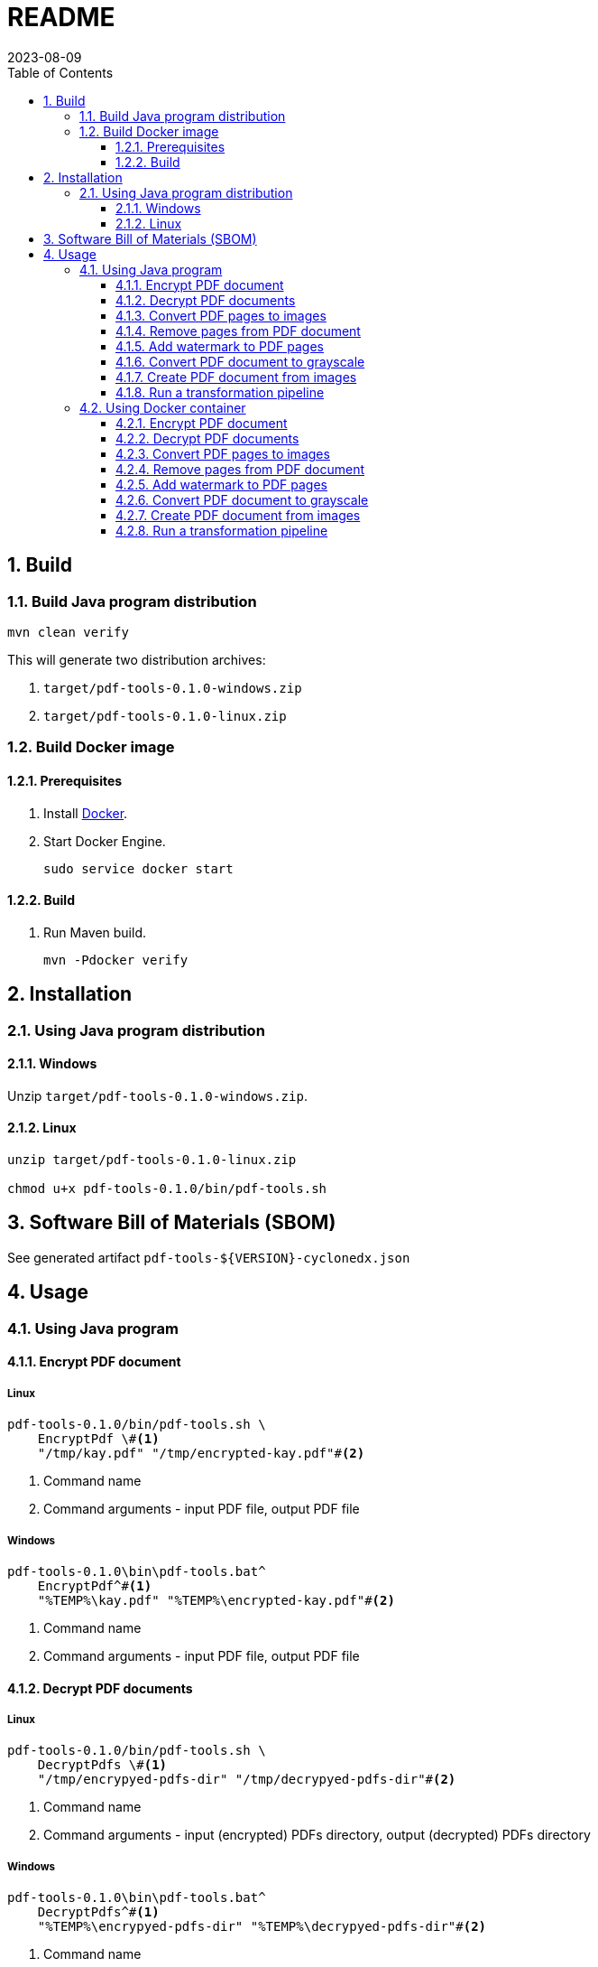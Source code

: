= README
:experimental:
:icons: font
:revdate: 2023-08-09
:sectnums:
:sectnumlevels: 5
:toclevels: 5
:toc:

:blank: pass:[ +]

////
== Development
=== GraalVM native image
==== Native image configuration
. The procedure to generate native image configuration using native image agent is as follows:
  .. Run the following command:
+
--
[source,sh]
----
mvn \
    -Pnative \
    -Dagent=true \#<1>
    -DskipNativeTests \#<2>
    clean test \
    native:metadata-copy #<3>
----
<1> Run tests with the native image agent enabled, to generate native configuration files.
<2> Skip running native tests because running them with the native image agent enabled results into errors.
<3> Copy generated native image configuration files to an appropriate location.
--
  .. Manually review the changes in files in `src/main/resources/META-INF/native-image` directory.

  .. Make appropriate changes to `src/graalvm-native-image-config/access-filter.json` file.

  .. Remove unwanted resources from `src/main/resources/META-INF/native-image/serialization-config.json` file.
+
NOTE: Until https://github.com/oracle/graal/issues/2602[#2602 - Native image agent filter: exclude resources] is resolved, we need to manually delete unwanted resources (such as the resources related to testing framework) from the `META-INF/native-image/resource-config.json` generated by the native image agent.

. Until https://github.com/oracle/graal/issues/2922[#2922 - Native image/Tracing agent filter: Improve syntax] is resolved, we won't be able to use `{ "excludeClasses": "rahulb.pdftools.**.*Test" }` in `src/graalvm-native-image-config/access-filter.json`.

==== IDE
. Use GraalVM as the SDK for IntelliJ IDEA project.
////


== Build
=== Build Java program distribution
[source,cmd]
----
mvn clean verify
----

This will generate two distribution archives:

. `target/pdf-tools-0.1.0-windows.zip`
. `target/pdf-tools-0.1.0-linux.zip`


////
=== Build Windows executable
==== Prerequisites
. Install https://www.graalvm.org/[GraalVM] v22.3+.

. Install https://www.graalvm.org/22.3/reference-manual/native-image/[Native Image].
+
NOTE: On Windows, Native Image requires Visual Studio Code and Microsoft Visual C++(MSVC).

. Install https://maven.apache.org/[Apache Maven]

==== Build
. Open `Developer Command Prompt for VS 2022` in Windows Terminal.
+
.Developer Command Prompt for VS 2022
[source]
----
******************************************************
** Visual Studio 2022 Developer Command Prompt v17.5.3
** Copyright (c) 2022 Microsoft Corporation
******************************************************

>
----

. Run Maven build.
+
[source,cmd]
----
> cd <project-directory>

pdf-tools> set JAVA_HOME=<graalvm-home-directory>

pdf-tools> mvn -Pnative package
----
////


=== Build Docker image
==== Prerequisites
. Install https://docs.docker.com/[Docker].

. Start Docker Engine.
+
[source,cmd]
----
sudo service docker start
----

==== Build
. Run Maven build.
+
[source,cmd]
----
mvn -Pdocker verify
----


== Installation
=== Using Java program distribution
==== Windows
Unzip `target/pdf-tools-0.1.0-windows.zip`.

==== Linux
[source,sh]
----
unzip target/pdf-tools-0.1.0-linux.zip

chmod u+x pdf-tools-0.1.0/bin/pdf-tools.sh
----


== Software Bill of Materials (SBOM)
See generated artifact `+pdf-tools-${VERSION}-cyclonedx.json+`


== Usage
=== Using Java program
==== Encrypt PDF document
[discrete]
===== Linux
[source,sh]
----
pdf-tools-0.1.0/bin/pdf-tools.sh \
    EncryptPdf \#<1>
    "/tmp/kay.pdf" "/tmp/encrypted-kay.pdf"#<2>
----
<1> Command name
<2> Command arguments - input PDF file, output PDF file

[discrete]
===== Windows
[source,cmd]
----
pdf-tools-0.1.0\bin\pdf-tools.bat^
    EncryptPdf^#<1>
    "%TEMP%\kay.pdf" "%TEMP%\encrypted-kay.pdf"#<2>
----
<1> Command name
<2> Command arguments - input PDF file, output PDF file

==== Decrypt PDF documents
[discrete]
===== Linux
[source,sh]
----
pdf-tools-0.1.0/bin/pdf-tools.sh \
    DecryptPdfs \#<1>
    "/tmp/encrypyed-pdfs-dir" "/tmp/decrypyed-pdfs-dir"#<2>
----
<1> Command name
<2> Command arguments - input (encrypted) PDFs directory, output (decrypted) PDFs directory

[discrete]
===== Windows
[source,cmd]
----
pdf-tools-0.1.0\bin\pdf-tools.bat^
    DecryptPdfs^#<1>
    "%TEMP%\encrypyed-pdfs-dir" "%TEMP%\decrypyed-pdfs-dir"#<2>
----
<1> Command name
<2> Command arguments - input (encrypted) PDFs directory, output (decrypted) PDFs directory

==== Convert PDF pages to images
[discrete]
===== Linux
[source,sh]
----
pdf-tools-0.1.0/bin/pdf-tools.sh \
    PdfToImage \#<1>
    "/tmp/input.pdf" "/tmp/" "1,2,3" 300 "jpeg" #<2>
----
<1> Command name
<2> Command arguments - input PDF file, output directory, page numbers, DPI, image format.

[discrete]
===== Windows
[source,cmd]
----
pdf-tools-0.1.0\bin\pdf-tools.bat^
    PdfToImage^#<1>
    "%TEMP%\input.pdf" "%TEMP%" "1,2,3" 300 "jpeg" #<2>
----
<1> Command name
<2> Command arguments - input PDF file, output directory, page numbers, DPI, image format.

==== Remove pages from PDF document
[discrete]
===== Linux
[source,sh]
----
pdf-tools-0.1.0/bin/pdf-tools.sh \
    RemovePages \#<1>
    "/tmp/input.pdf" "1,3" "/tmp/output.pdf" #<2>
----
<1> Command name
<2> Command arguments - input PDF file, page numbers to remove, output PDF file

[discrete]
===== Windows
[source,cmd]
----
pdf-tools-0.1.0\bin\pdf-tools.bat^
    RemovePages^#<1>
    "%TEMP%\input.pdf" "1,3" "%TEMP%\output.pdf" #<2>
----
<1> Command name
<2> Command arguments - input PDF file, page numbers to remove, output PDF file

==== Add watermark to PDF pages
[discrete]
===== Linux
[source,sh]
----
pdf-tools-0.1.0/bin/pdf-tools.sh \
    AddWatermark \#<1>
    "/tmp/input.pdf" "DUPLICATE" 40 "/tmp/output.pdf" #<2>
----
<1> Command name
<2> Command arguments - input PDF file, watermark text, font size, output PDF file

[discrete]
===== Windows
[source,cmd]
----
pdf-tools-0.1.0\bin\pdf-tools.bat^
    AddWatermark^#<1>
    "%TEMP%\input.pdf" "DUPLICATE" 40 "%TEMP%\output.pdf" #<2>
----
<1> Command name
<2> Command arguments - input PDF file, watermark text, font size, output PDF file

==== Convert PDF document to grayscale
[discrete]
===== Linux
[source,sh]
----
pdf-tools-0.1.0/bin/pdf-tools.sh \
    ConvertToGrayscale \#<1>
    "/tmp/input.pdf" 200 "LEGAL" "/tmp/output.pdf" #<2>
----
<1> Command name
<2> Command arguments - input PDF file, image DPI, output page size, output PDF file

[discrete]
===== Windows
[source,cmd]
----
pdf-tools-0.1.0\bin\pdf-tools.bat^
    ConvertToGrayscale^#<1>
    "%TEMP%\input.pdf" 200 "LEGAL" "%TEMP%\output.pdf" #<2>
----
<1> Command name
<2> Command arguments - input PDF file, image DPI, output page size, output PDF file

==== Create PDF document from images
[discrete]
===== Linux
[source,sh]
----
pdf-tools-0.1.0/bin/pdf-tools.sh \
    ImagesToPdf \#<1>
    "/tmp/images/" "A4" "top-left" "standard" "/tmp/output.pdf"#<2>
----
<1> Command name
<2> Command arguments - input images directory, output page size, image position, page margins, output PDF file

[discrete]
===== Windows
[source,cmd]
----
pdf-tools-0.1.0\bin\pdf-tools.bat^
    ImagesToPdf^#<1>
    "%TEMP%\images" "A4" "top-left" "standard" "%TEMP%\output.pdf"#<2>
----
<1> Command name
<2> Command arguments - input images directory, output page size, image position, page margins, output PDF file

==== Run a transformation pipeline
[discrete]
===== Windows
Create a pipeline specification file.

.C:\Users\foo\AppData\Local\Temp\pdf-transformation-pipeline.yaml
[source,yaml]
----
transformations:
  - type: ImagesToPdf
    args:
      input-images-directory: 'C:\Users\foo\AppData\Local\Temp\images'
      output-page-size: 'A4'
      image-position: 'top-left'
      page-margins: 'standard'
      output-pdf-file: 'C:\Users\foo\AppData\Local\Temp\intermediate.pdf'

  - type: RemovePages
    args:
      input-pdf-file: 'C:\Users\foo\AppData\Local\Temp\input.pdf'
      pages-to-remove: '1,3'
      output-pdf-file: 'C:\Users\foo\AppData\Local\Temp\intermediate.pdf'

  - type: ConvertToGrayscale
    args:
      input-pdf-file: 'C:\Users\foo\AppData\Local\Temp\intermediate.pdf'
      dpi: '200.0'
      output-page-size: 'LEGAL'
      output-pdf-file: 'C:\Users\foo\AppData\Local\Temp\intermediate.pdf'

  - type: AddWatermark
    args:
      input-pdf-file: 'C:\Users\foo\AppData\Local\Temp\intermediate.pdf'
      watermark-text : 'DUPLICATE'
      watermark-font-size: '40'
      output-pdf-file: 'C:\Users\foo\AppData\Local\Temp\intermediate.pdf'

  - type: EncryptPdf
    args:
      input-pdf-file: 'C:\Users\foo\AppData\Local\Temp\intermediate.pdf'
      output-pdf-file: 'C:\Users\foo\AppData\Local\Temp\encrypted\output.pdf'

  - type: DecryptPdfs
    args:
      input-pdfs-directory: 'C:\Users\foo\AppData\Local\Temp\encrypted'
      output-pdfs-directory: 'C:\Users\foo\AppData\Local\Temp\decrypted'
----

Run the pipeline.

[source,cmd]
----
pdf-tools-0.1.0\bin\pdf-tools.bat^
    Pipeline^#<1>
    "C:\Users\foo\AppData\Local\Temp\pdf-transformation-pipeline.yaml"#<2>
----
<1> Command name
<2> Command arguments - pipeline specification file

[discrete]
===== Linux
[source,sh]
----
cat <<EOF > /tmp/pdf-transformation-pipeline.yaml
transformations:
  - type: ImagesToPdf
    args:
      input-images-directory: '/tmp/images'
      output-page-size: 'A4'
      image-position: 'top-left'
      page-margins: 'standard'
      output-pdf-file: '/tmp/intermediate.pdf'

  - type: RemovePages
    args:
      input-pdf-file: '/tmp/input.pdf'
      pages-to-remove: '1,3'
      output-pdf-file: '/tmp/intermediate.pdf'

  - type: ConvertToGrayscale
    args:
      input-pdf-file: '/tmp/intermediate.pdf'
      dpi: '200.0'
      output-page-size: 'LEGAL'
      output-pdf-file: '/tmp/intermediate.pdf'

  - type: AddWatermark
    args:
      input-pdf-file: '/tmp/intermediate.pdf'
      watermark-text : 'DUPLICATE'
      watermark-font-size: '40'
      output-pdf-file: '/tmp/intermediate.pdf'

  - type: EncryptPdf
    args:
      input-pdf-file: '/tmp/intermediate.pdf'
      output-pdf-file: '/tmp/encrypted/output.pdf'

  - type: DecryptPdfs
    args:
      input-pdfs-directory: '/tmp/encrypted'
      output-pdfs-directory: '/tmp/decrypted'

EOF

pdf-tools-0.1.0/bin/pdf-tools.sh \
    Pipeline \#<1>
    "/tmp/pdf-transformation-pipeline.yaml"#<2>
----
<1> Command name
<2> Command arguments - pipeline specification file


=== Using Docker container
==== Encrypt PDF document
[source,sh]
----
docker run -it \
    -v "/tmp/foo:/tmp/bar" \
    pdf-tools \#<1>
    EncryptPdf \#<2>
    "/tmp/bar/kay.pdf" "/tmp/bar/encrypted-kay.pdf"#<3>
----
<1> Container image name
<2> Command name
<3> Command arguments - input PDF file, output PDF file

==== Decrypt PDF documents
[source,sh]
----
docker run -it \
    -v "/tmp/foo:/tmp/bar" \
    pdf-tools \#<1>
    DecryptPdfs \#<2>
    "/tmp/bar/encrypyed-pdfs" "/tmp/bar/decrypyed-pdfs"#<3>
----
<1> Container image name
<2> Command name
<3> Command arguments - input (encrypted) PDFs directory, output (decrypted) PDFs directory

==== Convert PDF pages to images
[source,sh]
----
docker run -it \
    -v "/tmp/foo:/tmp/bar" \
    pdf-tools \#<1>
    PdfToImage \#<2>
    "/tmp/bar/input.pdf" "/tmp/bar/" "1,2,3" 300 "jpeg" #<3>
----
<1> Container image name
<2> Command name
<3> Command arguments - input PDF file, output directory, page numbers, DPI, image format.

==== Remove pages from PDF document
[source,sh]
----
docker run -it \
    -v "/tmp/foo:/tmp/bar" \
    pdf-tools \#<1>
    RemovePages \#<2>
    "/tmp/bar/input.pdf" "1,3" "/tmp/bar/output.pdf" #<3>
----
<1> Container image name
<2> Command name
<3> Command arguments - input PDF file, page numbers to remove, output PDF file

==== Add watermark to PDF pages
[source,sh]
----
docker run -it \
    -v "/tmp/foo:/tmp/bar" \
    pdf-tools \#<1>
    AddWatermark \#<2>
    "/tmp/bar/input.pdf" "DUPLICATE" 40 "/tmp/bar/output.pdf" #<3>
----
<1> Container image name
<2> Command name
<3> Command arguments - input PDF file, watermark text, font size, output PDF file

==== Convert PDF document to grayscale
[source,sh]
----
docker run -it \
    -v "/tmp/foo:/tmp/bar" \
    pdf-tools \#<1>
    ConvertToGrayscale \#<2>
    "/tmp/bar/input.pdf" 200 "LEGAL" "/tmp/bar/output.pdf" #<3>
----
<1> Container image name
<2> Command name
<3> Command arguments - input PDF file, image DPI, output page size, output PDF file

==== Create PDF document from images
[source,sh]
----
docker run -it \
    -v "/tmp/foo:/tmp/bar" \
    pdf-tools \#<1>
    ImagesToPdf \#<2>
    "/tmp/bar/images/" "A4" "top-left" "standard" "/tmp/bar/output.pdf" #<3>
----
<1> Container image name
<2> Command name
<3> Command arguments - input images directory, output page size, image position, page margins, output PDF file

==== Run a transformation pipeline
[source,sh]
----
cat <<EOF > /tmp/foo/pdf-transformation-pipeline.yaml
transformations:
  - type: ImagesToPdf
    args:
      input-images-directory: '/tmp/bar/images'
      output-page-size: 'A4'
      image-position: 'top-left'
      page-margins: 'standard'
      output-pdf-file: '/tmp/bar/intermediate.pdf'

  - type: RemovePages
    args:
      input-pdf-file: '/tmp/bar/input.pdf'
      pages-to-remove: '1,3'
      output-pdf-file: '/tmp/bar/intermediate.pdf'

  - type: ConvertToGrayscale
    args:
      input-pdf-file: '/tmp/bar/intermediate.pdf'
      dpi: '200.0'
      output-page-size: 'LEGAL'
      output-pdf-file: '/tmp/bar/intermediate.pdf'

  - type: AddWatermark
    args:
      input-pdf-file: '/tmp/bar/intermediate.pdf'
      watermark-text : 'DUPLICATE'
      watermark-font-size: '40'
      output-pdf-file: '/tmp/bar/intermediate.pdf'

  - type: EncryptPdf
    args:
      input-pdf-file: '/tmp/bar/intermediate.pdf'
      output-pdf-file: '/tmp/bar/output.pdf'

  - type: DecryptPdfs
    args:
      input-pdfs-directory: '/tmp/bar'
      output-pdfs-directory: '/tmp/baz'

EOF

docker run -it \
    -v "/tmp/foo:/tmp/bar" \
    pdf-tools \#<1>
    Pipeline \#<2>
    "/tmp/bar/pdf-transformation-pipeline.yaml"#<3>
----
<1> Container image name
<2> Command name
<3> Command arguments - pipeline specification file

////
=== Using Windows executable
==== Encrypt PDF document
[source,cmd]
----
pdf-tools.exe ^
    EncryptPdf ^#<1>
    "%TEMP%/foo/kay.pdf" "%TEMP%/foo/encrypted-kay.pdf"#<2>
----
<1> Command name
<2> Command arguments - input PDF file, output PDF file

==== Convert PDF pages to images
[source,cmd]
----
pdf-tools.exe ^
    PdfToImage ^#<1>
    "%TEMP%/foo/input.pdf" "%TEMP%/foo/" "1,2,3" 300 "jpeg" #<2>
----
<1> Command name
<2> Command arguments - input PDF file, output directory, page numbers, DPI, image format.

==== Remove pages from PDF document
[source,cmd]
----
pdf-tools.exe ^
    RemovePages ^#<1>
    "%TEMP%/foo/input.pdf" "1,3" "%TEMP%/foo/output.pdf" #<2>
----
<1> Command name
<2> Command arguments - input PDF file, page numbers to remove, output PDF file

==== Add watermark to PDF pages
[source,cmd]
----
pdf-tools.exe ^
    AddWatermark ^#<1>
    "%TEMP%/foo/input.pdf" "DUPLICATE" 40 "%TEMP%/foo/output.pdf" #<2>
----
<1> Command name
<2> Command arguments - input PDF file, watermark text, font size, output PDF file

==== Convert PDF document to grayscale
[source,cmd]
----
pdf-tools.exe ^
    ConvertToGrayscale ^#<1>
    "%TEMP%/foo/input.pdf" 200 "LEGAL" "%TEMP%/foo/output.pdf" #<2>
----
<1> Command name
<2> Command arguments - input PDF file, image DPI, output page size, output PDF file
////
